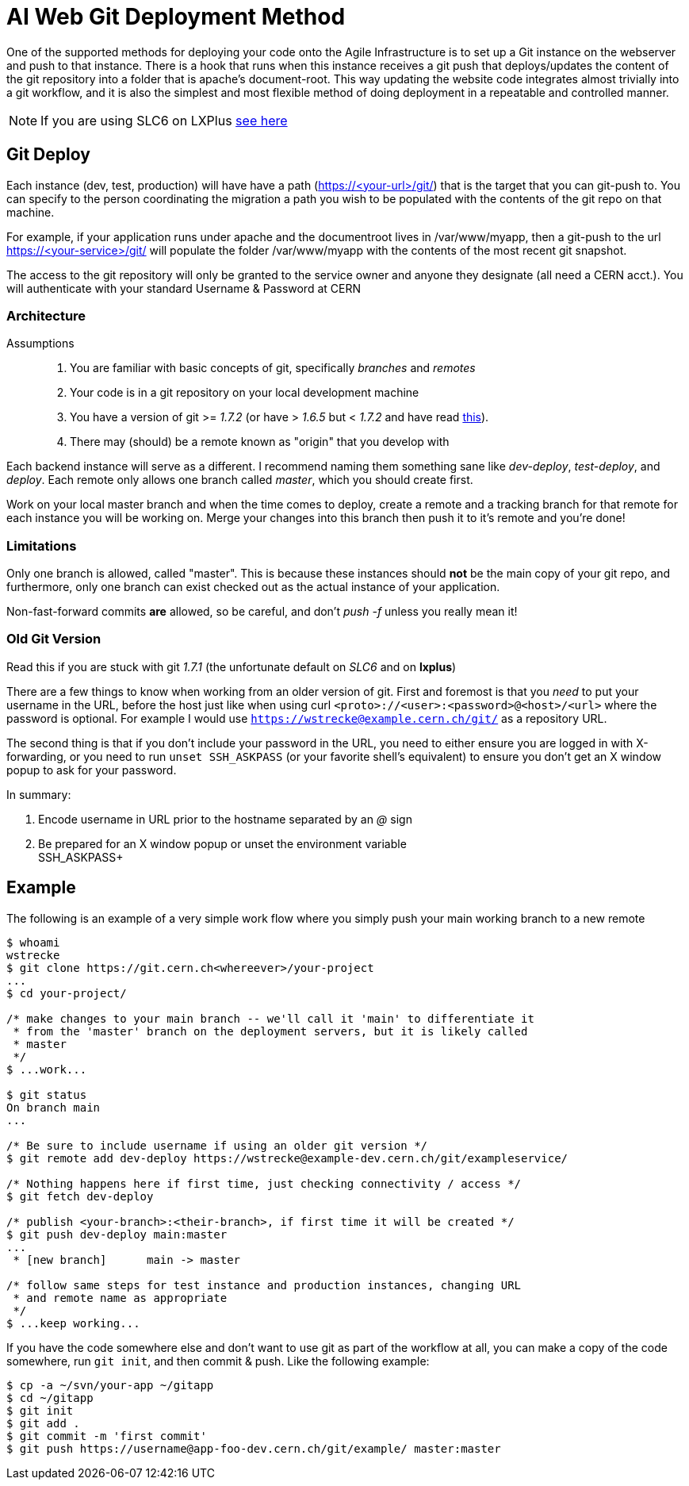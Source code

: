 ifdef::env-github[:outfilesuffix: .adoc]

AI Web Git Deployment Method
============================

One of the supported methods for deploying your code onto the Agile
Infrastructure is to set up a Git instance on the webserver and push to that
instance. There is a hook that runs when this instance receives a git push that
deploys/updates the content of the git repository into a folder that is apache's
document-root. This way updating the website code integrates almost trivially
into a git workflow, and it is also the simplest and most flexible method of
doing deployment in a repeatable and controlled manner.

NOTE: If you are using SLC6 on LXPlus <<old-git-version,see here>>

Git Deploy
----------

Each instance (dev, test, production) will have have a path (https://<your-url>/git/)
that is the target that you can git-push to. You can specify to the person
coordinating the migration a path you wish to be populated with the contents of
the git repo on that machine.

For example, if your application runs under apache and the documentroot lives in
/var/www/myapp, then a git-push to the url https://<your-service>/git/ will
populate the folder /var/www/myapp with the contents of the most recent git
snapshot.

The access to the git repository will only be granted to the service owner and
anyone they designate (all need a CERN acct.). You will authenticate with your
standard Username & Password at CERN

Architecture
~~~~~~~~~~~~

Assumptions::
. You are familiar with basic concepts of git, specifically _branches_ and
  _remotes_
. Your code is in a git repository on your local development machine
. You have a version of git >= '1.7.2' (or have > '1.6.5' but < '1.7.2' and
have read <<old-git-version,this>>).
. There may (should) be a remote known as "origin" that you develop with

Each backend instance will serve as a different. I recommend naming
them something sane like _dev-deploy_, _test-deploy_, and _deploy_. Each remote
only allows one branch called _master_, which you should create first.

Work on your local master branch and when the time comes to deploy, create a
remote and a tracking branch for that remote for each instance you will be
working on. Merge your changes into this branch then push it to it's remote and
you're done!

Limitations
~~~~~~~~~~~

Only one branch is allowed, called "master". This is because these instances
should *not* be the main copy of your git repo, and furthermore, only one branch
can exist checked out as the actual instance of your application.

Non-fast-forward commits *are* allowed, so be careful, and don't _push -f_
unless you really mean it!

Old Git Version
~~~~~~~~~~~~~~~

Read this if you are stuck with git '1.7.1' (the unfortunate default on 'SLC6'
and on *lxplus*)

There are a few things to know when working from an older version of git. First
and foremost is that you _need_ to put your username in the URL, before the host
just like when using curl +<proto>://<user>:<password>@<host>/<url>+ where the
password is optional. For example I would use
+https://wstrecke@example.cern.ch/git/+ as a repository URL.

The second thing is that if you don't include your password in the URL, you need
to either ensure you are logged in with X-forwarding, or you need to run +unset
SSH_ASKPASS+ (or your favorite shell's equivalent) to ensure you don't get an X
window popup to ask for your password.

In summary:

. Encode username in URL prior to the hostname separated by an '@' sign
. Be prepared for an X window popup or unset the environment variable +
SSH_ASKPASS+


Example
-------

The following is an example of a very simple work flow where you simply push
your main working branch to a new remote

---------
$ whoami
wstrecke
$ git clone https://git.cern.ch<whereever>/your-project
...
$ cd your-project/

/* make changes to your main branch -- we'll call it 'main' to differentiate it
 * from the 'master' branch on the deployment servers, but it is likely called
 * master
 */
$ ...work...

$ git status
On branch main
...

/* Be sure to include username if using an older git version */
$ git remote add dev-deploy https://wstrecke@example-dev.cern.ch/git/exampleservice/

/* Nothing happens here if first time, just checking connectivity / access */
$ git fetch dev-deploy

/* publish <your-branch>:<their-branch>, if first time it will be created */
$ git push dev-deploy main:master
...
 * [new branch]      main -> master

/* follow same steps for test instance and production instances, changing URL
 * and remote name as appropriate
 */
$ ...keep working...

---------

If you have the code somewhere else and don't want to use git as part of the
workflow at all, you can make a copy of the code somewhere, run +git init+, and
then commit & push. Like the following example:

-------
$ cp -a ~/svn/your-app ~/gitapp
$ cd ~/gitapp
$ git init
$ git add .
$ git commit -m 'first commit'
$ git push https://username@app-foo-dev.cern.ch/git/example/ master:master
-------

